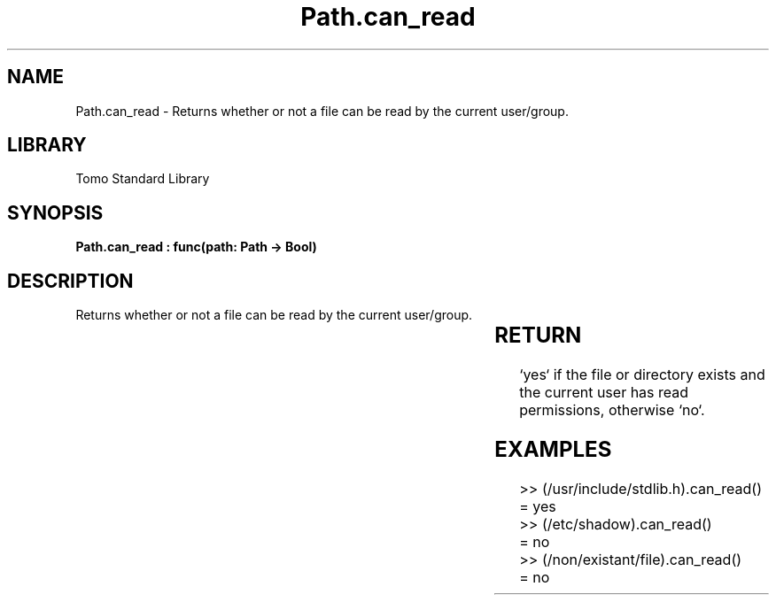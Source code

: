 '\" t
.\" Copyright (c) 2025 Bruce Hill
.\" All rights reserved.
.\"
.TH Path.can_read 3 2025-04-19T14:30:40.364972 "Tomo man-pages"
.SH NAME
Path.can_read \- Returns whether or not a file can be read by the current user/group.

.SH LIBRARY
Tomo Standard Library
.SH SYNOPSIS
.nf
.BI "Path.can_read : func(path: Path -> Bool)"
.fi

.SH DESCRIPTION
Returns whether or not a file can be read by the current user/group.


.TS
allbox;
lb lb lbx lb
l l l l.
Name	Type	Description	Default
path	Path	The path of the file to check. 	-
.TE
.SH RETURN
`yes` if the file or directory exists and the current user has read permissions, otherwise `no`.

.SH EXAMPLES
.EX
>> (/usr/include/stdlib.h).can_read()
= yes
>> (/etc/shadow).can_read()
= no
>> (/non/existant/file).can_read()
= no
.EE
